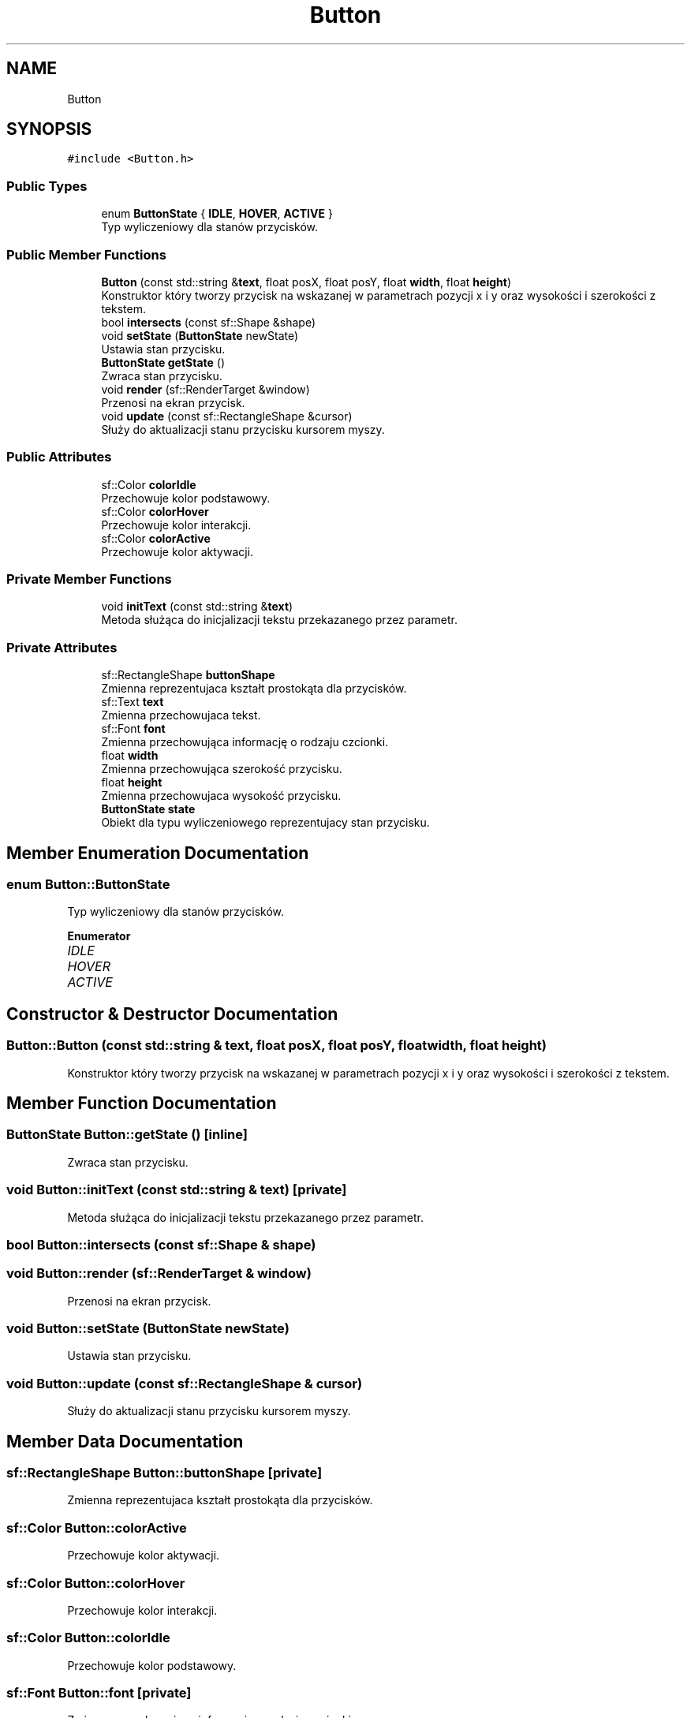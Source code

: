.TH "Button" 3 "Fri Jan 21 2022" "Neon Jumper" \" -*- nroff -*-
.ad l
.nh
.SH NAME
Button
.SH SYNOPSIS
.br
.PP
.PP
\fC#include <Button\&.h>\fP
.SS "Public Types"

.in +1c
.ti -1c
.RI "enum \fBButtonState\fP { \fBIDLE\fP, \fBHOVER\fP, \fBACTIVE\fP }"
.br
.RI "Typ wyliczeniowy dla stanów przycisków\&. "
.in -1c
.SS "Public Member Functions"

.in +1c
.ti -1c
.RI "\fBButton\fP (const std::string &\fBtext\fP, float posX, float posY, float \fBwidth\fP, float \fBheight\fP)"
.br
.RI "Konstruktor który tworzy przycisk na wskazanej w parametrach pozycji x i y oraz wysokości i szerokości z tekstem\&. "
.ti -1c
.RI "bool \fBintersects\fP (const sf::Shape &shape)"
.br
.ti -1c
.RI "void \fBsetState\fP (\fBButtonState\fP newState)"
.br
.RI "Ustawia stan przycisku\&. "
.ti -1c
.RI "\fBButtonState\fP \fBgetState\fP ()"
.br
.RI "Zwraca stan przycisku\&. "
.ti -1c
.RI "void \fBrender\fP (sf::RenderTarget &window)"
.br
.RI "Przenosi na ekran przycisk\&. "
.ti -1c
.RI "void \fBupdate\fP (const sf::RectangleShape &cursor)"
.br
.RI "Służy do aktualizacji stanu przycisku kursorem myszy\&. "
.in -1c
.SS "Public Attributes"

.in +1c
.ti -1c
.RI "sf::Color \fBcolorIdle\fP"
.br
.RI "Przechowuje kolor podstawowy\&. "
.ti -1c
.RI "sf::Color \fBcolorHover\fP"
.br
.RI "Przechowuje kolor interakcji\&. "
.ti -1c
.RI "sf::Color \fBcolorActive\fP"
.br
.RI "Przechowuje kolor aktywacji\&. "
.in -1c
.SS "Private Member Functions"

.in +1c
.ti -1c
.RI "void \fBinitText\fP (const std::string &\fBtext\fP)"
.br
.RI "Metoda służąca do inicjalizacji tekstu przekazanego przez parametr\&. "
.in -1c
.SS "Private Attributes"

.in +1c
.ti -1c
.RI "sf::RectangleShape \fBbuttonShape\fP"
.br
.RI "Zmienna reprezentujaca kształt prostokąta dla przycisków\&. "
.ti -1c
.RI "sf::Text \fBtext\fP"
.br
.RI "Zmienna przechowujaca tekst\&. "
.ti -1c
.RI "sf::Font \fBfont\fP"
.br
.RI "Zmienna przechowująca informację o rodzaju czcionki\&. "
.ti -1c
.RI "float \fBwidth\fP"
.br
.RI "Zmienna przechowująca szerokość przycisku\&. "
.ti -1c
.RI "float \fBheight\fP"
.br
.RI "Zmienna przechowujaca wysokość przycisku\&. "
.ti -1c
.RI "\fBButtonState\fP \fBstate\fP"
.br
.RI "Obiekt dla typu wyliczeniowego reprezentujacy stan przycisku\&. "
.in -1c
.SH "Member Enumeration Documentation"
.PP 
.SS "enum \fBButton::ButtonState\fP"

.PP
Typ wyliczeniowy dla stanów przycisków\&. 
.PP
\fBEnumerator\fP
.in +1c
.TP
\fB\fIIDLE \fP\fP
.TP
\fB\fIHOVER \fP\fP
.TP
\fB\fIACTIVE \fP\fP
.SH "Constructor & Destructor Documentation"
.PP 
.SS "Button::Button (const std::string & text, float posX, float posY, float width, float height)"

.PP
Konstruktor który tworzy przycisk na wskazanej w parametrach pozycji x i y oraz wysokości i szerokości z tekstem\&. 
.SH "Member Function Documentation"
.PP 
.SS "\fBButtonState\fP Button::getState ()\fC [inline]\fP"

.PP
Zwraca stan przycisku\&. 
.SS "void Button::initText (const std::string & text)\fC [private]\fP"

.PP
Metoda służąca do inicjalizacji tekstu przekazanego przez parametr\&. 
.SS "bool Button::intersects (const sf::Shape & shape)"

.SS "void Button::render (sf::RenderTarget & window)"

.PP
Przenosi na ekran przycisk\&. 
.SS "void Button::setState (\fBButtonState\fP newState)"

.PP
Ustawia stan przycisku\&. 
.SS "void Button::update (const sf::RectangleShape & cursor)"

.PP
Służy do aktualizacji stanu przycisku kursorem myszy\&. 
.SH "Member Data Documentation"
.PP 
.SS "sf::RectangleShape Button::buttonShape\fC [private]\fP"

.PP
Zmienna reprezentujaca kształt prostokąta dla przycisków\&. 
.SS "sf::Color Button::colorActive"

.PP
Przechowuje kolor aktywacji\&. 
.SS "sf::Color Button::colorHover"

.PP
Przechowuje kolor interakcji\&. 
.SS "sf::Color Button::colorIdle"

.PP
Przechowuje kolor podstawowy\&. 
.SS "sf::Font Button::font\fC [private]\fP"

.PP
Zmienna przechowująca informację o rodzaju czcionki\&. 
.SS "float Button::height\fC [private]\fP"

.PP
Zmienna przechowujaca wysokość przycisku\&. 
.SS "\fBButtonState\fP Button::state\fC [private]\fP"

.PP
Obiekt dla typu wyliczeniowego reprezentujacy stan przycisku\&. 
.SS "sf::Text Button::text\fC [private]\fP"

.PP
Zmienna przechowujaca tekst\&. 
.SS "float Button::width\fC [private]\fP"

.PP
Zmienna przechowująca szerokość przycisku\&. 

.SH "Author"
.PP 
Generated automatically by Doxygen for Neon Jumper from the source code\&.
